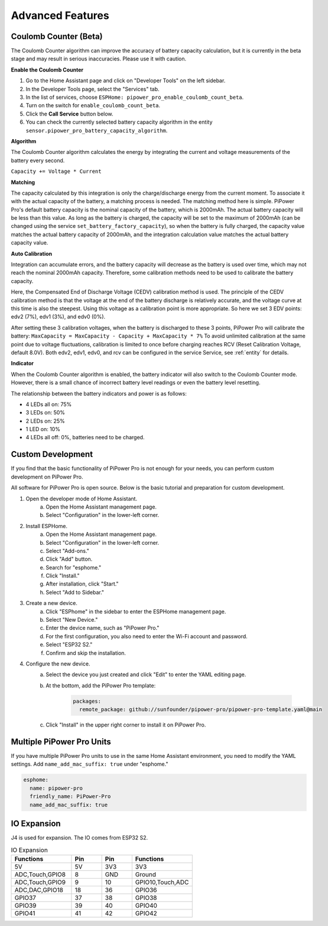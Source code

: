 Advanced Features
=============================

Coulomb Counter (Beta)
----------------------------------

The Coulomb Counter algorithm can improve the accuracy of battery capacity 
calculation, but it is currently in the beta stage and may result in serious 
inaccuracies. Please use it with caution.

**Enable the Coulomb Counter**

1. Go to the Home Assistant page and click on "Developer Tools" on the left sidebar.
2. In the Developer Tools page, select the "Services" tab.
3. In the list of services, choose ``ESPHome: pipower_pro_enable_coulomb_count_beta``.
4. Turn on the switch for ``enable_coulomb_count_beta``.
5. Click the **Call Service** button below.
6. You can check the currently selected battery capacity algorithm in the entity ``sensor.pipower_pro_battery_capacity_algorithm``.

**Algorithm**

The Coulomb Counter algorithm calculates the energy by integrating the current and voltage measurements of the battery every second.

``Capacity += Voltage * Current``

**Matching**

The capacity calculated by this integration is only 
the charge/discharge energy from the current moment. 
To associate it with the actual capacity of the battery, 
a matching process is needed.
The matching method here is simple. 
PiPower Pro's default battery capacity is the nominal capacity of the battery, 
which is 2000mAh. The actual battery capacity will be less than this value. 
As long as the battery is charged, 
the capacity will be set to the maximum of 2000mAh 
(can be changed using the service ``set_battery_factory_capacity``), 
so when the battery is fully charged, 
the capacity value matches the actual battery capacity of 2000mAh, 
and the integration calculation value matches the actual battery capacity value.

**Auto Calibration**

Integration can accumulate errors, and the battery capacity will decrease as the battery is used over time, which may not reach the nominal 2000mAh capacity.
Therefore, some calibration methods need to be used to calibrate the battery capacity.

Here, the Compensated End of Discharge Voltage (CEDV) calibration method is used.
The principle of the CEDV calibration method is that the voltage at the end of the battery discharge is relatively accurate, and the voltage curve at this time is also the steepest. Using this voltage as a calibration point is more appropriate.
So here we set 3 EDV points: edv2 (7%), edv1 (3%), and edv0 (0%).

After setting these 3 calibration voltages, when the battery is discharged to these 3 points, PiPower Pro will calibrate the battery:
``MaxCapacity = MaxCapacity - Capacity + MaxCapacity * 7%``
To avoid unlimited calibration at the same point due to voltage fluctuations, calibration is limited to once before charging reaches RCV (Reset Calibration Voltage, default 8.0V).
Both edv2, edv1, edv0, and rcv can be configured in the service Service, see :ref:`entity` for details.


**Indicator**

When the Coulomb Counter algorithm is enabled, 
the battery indicator will also switch to the Coulomb Counter mode.
However, there is a small chance of incorrect battery level readings or even the battery level resetting.

The relationship between the battery indicators and power is as follows:

* 4 LEDs all on:  75%
* 3 LEDs on:  50%
* 2 LEDs on:  25%
* 1 LED on:  10%
* 4 LEDs all off: 0%, batteries need to be charged.


Custom Development
----------------------------------

If you find that the basic functionality of PiPower Pro is not enough for your needs, you can perform custom development on PiPower Pro.


All software for PiPower Pro is open source. Below is the basic tutorial and preparation for custom development.

1. Open the developer mode of Home Assistant.
    a. Open the Home Assistant management page.
    b. Select "Configuration" in the lower-left corner.
2. Install ESPHome.
    a. Open the Home Assistant management page.
    b. Select "Configuration" in the lower-left corner.
    c. Select "Add-ons."
    d. Click "Add" button.
    e. Search for "esphome."
    f. Click "Install."
    g. After installation, click "Start."
    h. Select "Add to Sidebar."
3. Create a new device.
    a. Click "ESPhome" in the sidebar to enter the ESPHome management page.
    b. Select "New Device."
    c. Enter the device name, such as "PiPower Pro."
    d. For the first configuration, you also need to enter the Wi-Fi account and password.
    e. Select "ESP32 S2."
    f. Confirm and skip the installation.
4. Configure the new device.
    a. Select the device you just created and click "Edit" to enter the YAML editing page.
    b. At the bottom, add the PiPower Pro template:

        .. code-block::

            packages:
              remote_package: github://sunfounder/pipower-pro/pipower-pro-template.yaml@main
    
    c. Click "Install" in the upper right corner to install it on PiPower Pro.

Multiple PiPower Pro Units
------------------------------------------

If you have multiple PiPower Pro units to use in the same Home Assistant 
environment, you need to modify the YAML settings. 
Add ``name_add_mac_suffix: true`` under "esphome."

.. code-block::

    esphome:
      name: pipower-pro
      friendly_name: PiPower-Pro
      name_add_mac_suffix: true


IO Expansion
-----------------

J4 is used for expansion. The IO comes from ESP32 S2.

.. list-table:: IO Expansion
    :widths: 50 25 25 50
    :header-rows: 1

    * - Functions
      - Pin
      - Pin
      - Functions
    * - 5V
      - 5V
      - 3V3
      - 3V3
    * - ADC,Touch,GPIO8
      - 8
      - GND
      - Ground
    * - ADC,Touch,GPIO9
      - 9
      - 10
      - GPIO10,Touch,ADC
    * - ADC,DAC,GPIO18
      - 18
      - 36
      - GPIO36
    * - GPIO37
      - 37
      - 38
      - GPIO38
    * - GPIO39
      - 39
      - 40
      - GPIO40
    * - GPIO41
      - 41
      - 42
      - GPIO42
